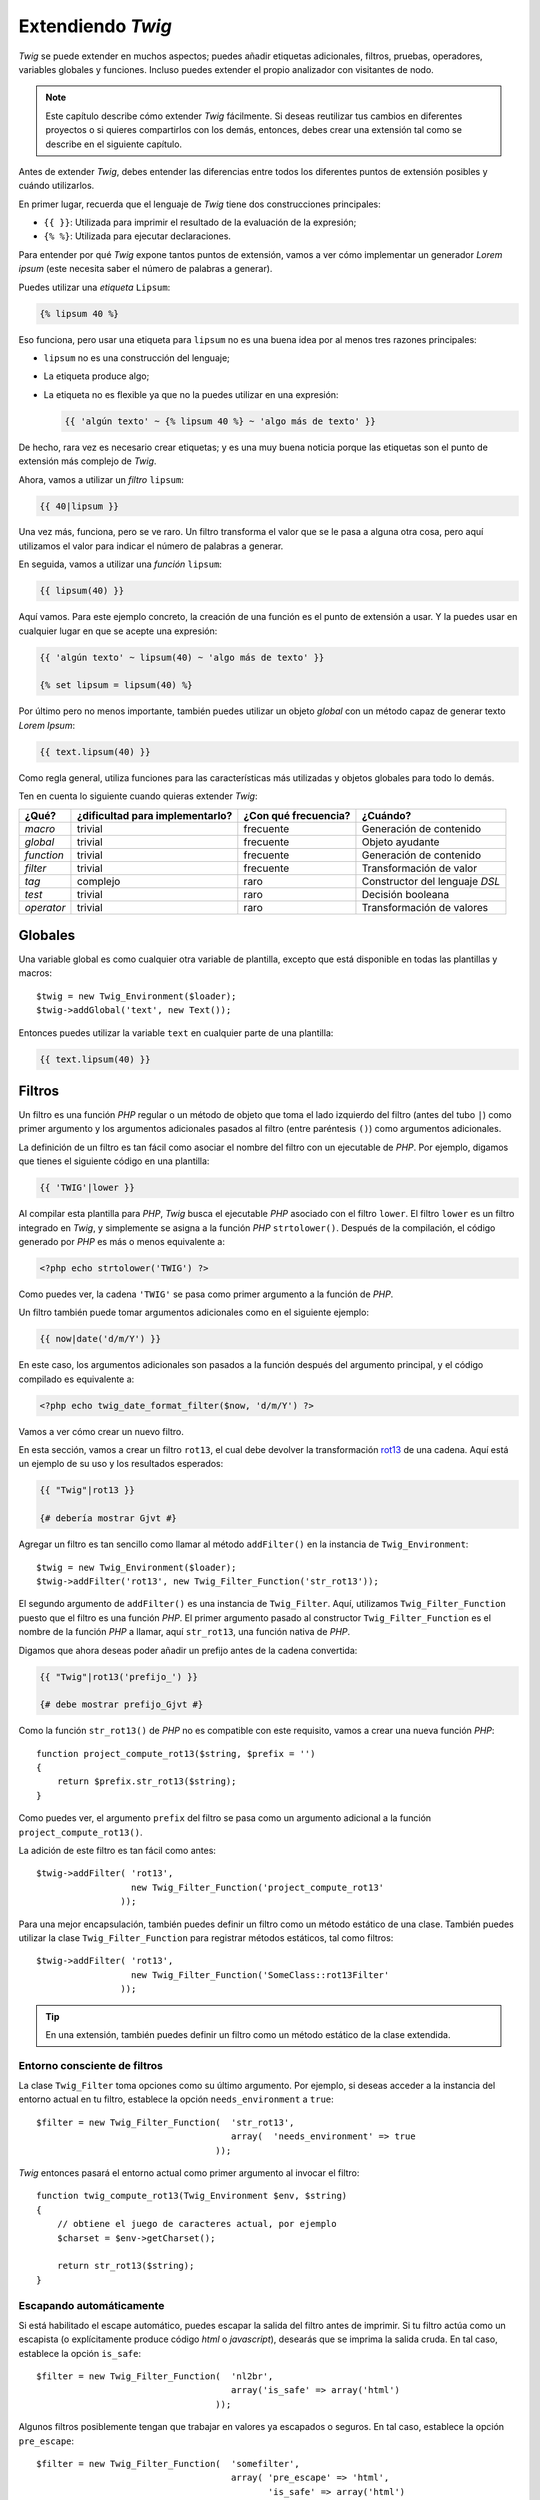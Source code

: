 Extendiendo *Twig*
==================

*Twig* se puede extender en muchos aspectos; puedes añadir etiquetas adicionales, filtros, pruebas, operadores, variables globales y funciones. Incluso puedes extender el propio analizador con visitantes de nodo.

.. note::

    Este capítulo describe cómo extender *Twig* fácilmente. Si deseas reutilizar tus cambios en diferentes proyectos o si quieres compartirlos con los demás, entonces, debes crear una extensión tal como se describe en el siguiente capítulo.

Antes de extender *Twig*, debes entender las diferencias entre todos los diferentes puntos de extensión posibles y cuándo utilizarlos.

En primer lugar, recuerda que el lenguaje de *Twig* tiene dos construcciones principales:

* ``{{ }}``: Utilizada para imprimir el resultado de la evaluación de la expresión;

* ``{% %}``: Utilizada para ejecutar declaraciones.

Para entender por qué *Twig* expone tantos puntos de extensión, vamos a ver cómo implementar un generador *Lorem ipsum* (este necesita saber el número de palabras a generar).

Puedes utilizar una *etiqueta* ``Lipsum``:

.. code-block:: jinja

    {% lipsum 40 %}

Eso funciona, pero usar una etiqueta para ``lipsum`` no es una buena idea por al menos tres razones principales:

* ``lipsum`` no es una construcción del lenguaje;
* La etiqueta produce algo;
* La etiqueta no es flexible ya que no la puedes utilizar en una expresión:

  .. code-block:: jinja

      {{ 'algún texto' ~ {% lipsum 40 %} ~ 'algo más de texto' }}

De hecho, rara vez es necesario crear etiquetas; y es una muy buena noticia porque las etiquetas son el punto de extensión más complejo de *Twig*.

Ahora, vamos a utilizar un *filtro* ``lipsum``:

.. code-block:: jinja

    {{ 40|lipsum }}

Una vez más, funciona, pero se ve raro. Un filtro transforma el valor que se le pasa a alguna otra cosa, pero aquí utilizamos el valor para indicar el número de palabras a generar.

En seguida, vamos a utilizar una *función* ``lipsum``:

.. code-block:: jinja

    {{ lipsum(40) }}

Aquí vamos. Para este ejemplo concreto, la creación de una función es el punto de extensión a usar. Y la puedes usar en cualquier lugar en que se acepte una expresión:

.. code-block:: jinja

    {{ 'algún texto' ~ lipsum(40) ~ 'algo más de texto' }}

    {% set lipsum = lipsum(40) %}

Por último pero no menos importante, también puedes utilizar un objeto *global* con un método capaz de generar texto *Lorem Ipsum*:

.. code-block:: jinja

    {{ text.lipsum(40) }}

Como regla general, utiliza funciones para las características más utilizadas y objetos globales para todo lo demás.

Ten en cuenta lo siguiente cuando quieras extender *Twig*:

=========== ================================= ===================== =============================
¿Qué?       ¿dificultad para implementarlo?   ¿Con qué frecuencia?   ¿Cuándo?
=========== ================================= ===================== =============================
*macro*     trivial                           frecuente             Generación de contenido
*global*    trivial                           frecuente             Objeto ayudante
*function*  trivial                           frecuente             Generación de contenido
*filter*    trivial                           frecuente             Transformación de valor
*tag*       complejo                          raro                  Constructor del lenguaje *DSL*
*test*      trivial                           raro                  Decisión booleana
*operator*  trivial                           raro                  Transformación de valores
=========== ================================= ===================== =============================

Globales
--------

Una variable global es como cualquier otra variable de plantilla, excepto que está disponible en todas las plantillas y macros::

    $twig = new Twig_Environment($loader);
    $twig->addGlobal('text', new Text());

Entonces puedes utilizar la variable ``text`` en cualquier parte de una plantilla:

.. code-block:: jinja

    {{ text.lipsum(40) }}

Filtros
-------

Un filtro es una función *PHP* regular o un método de objeto que toma el lado izquierdo del filtro (antes del tubo ``|``) como primer argumento y los argumentos adicionales pasados ​​al filtro (entre paréntesis ``()``) como argumentos adicionales.

La definición de un filtro es tan fácil como asociar el nombre del filtro con un ejecutable de *PHP*. Por ejemplo, digamos que tienes el siguiente código en una plantilla:

.. code-block:: jinja

    {{ 'TWIG'|lower }}

Al compilar esta plantilla para *PHP*, *Twig* busca el ejecutable *PHP* asociado con el filtro ``lower``. El filtro ``lower`` es un filtro integrado en *Twig*, y simplemente se asigna a la función *PHP* ``strtolower()``. Después de la compilación, el código generado por *PHP* es más o menos equivalente a:

.. code-block:: html+php

    <?php echo strtolower('TWIG') ?>

Como puedes ver, la cadena ``'TWIG'`` se pasa como primer argumento a la función de *PHP*.

Un filtro también puede tomar argumentos adicionales como en el siguiente ejemplo:

.. code-block:: jinja

    {{ now|date('d/m/Y') }}

En este caso, los argumentos adicionales son pasados​ a la función después del argumento principal, y el código compilado es equivalente a:

.. code-block:: html+php

    <?php echo twig_date_format_filter($now, 'd/m/Y') ?>

Vamos a ver cómo crear un nuevo filtro.

En esta sección, vamos a crear un filtro ``rot13``, el cual debe devolver la transformación `rot13`_ de una cadena. Aquí está un ejemplo de su uso y los resultados esperados:

.. code-block:: jinja

    {{ "Twig"|rot13 }}

    {# debería mostrar Gjvt #}

Agregar un filtro es tan sencillo como llamar al método ``addFilter()`` en la instancia de ``Twig_Environment``::

    $twig = new Twig_Environment($loader);
    $twig->addFilter('rot13', new Twig_Filter_Function('str_rot13'));

El segundo argumento de ``addFilter()`` es una instancia de ``Twig_Filter``.
Aquí, utilizamos ``Twig_Filter_Function`` puesto que el filtro es una función *PHP*. El primer argumento pasado al constructor ``Twig_Filter_Function`` es el nombre de la función *PHP* a llamar, aquí ``str_rot13``, una función nativa de *PHP*.

Digamos que ahora deseas poder añadir un prefijo antes de la cadena convertida:

.. code-block:: jinja

    {{ "Twig"|rot13('prefijo_') }}

    {# debe mostrar prefijo_Gjvt #}

Como la función ``str_rot13()`` de *PHP* no es compatible con este requisito, vamos a crear una nueva función *PHP*::

    function project_compute_rot13($string, $prefix = '')
    {
        return $prefix.str_rot13($string);
    }

Como puedes ver, el argumento ``prefix`` del filtro se pasa como un argumento adicional a la función ``project_compute_rot13()``.

La adición de este filtro es tan fácil como antes::

    $twig->addFilter( 'rot13',
                      new Twig_Filter_Function('project_compute_rot13'
                    ));

Para una mejor encapsulación, también puedes definir un filtro como un método estático de una clase. También puedes utilizar la clase ``Twig_Filter_Function`` para registrar métodos estáticos, tal como filtros::

    $twig->addFilter( 'rot13',
                      new Twig_Filter_Function('SomeClass::rot13Filter'
                    ));

.. tip::

    En una extensión, también puedes definir un filtro como un método estático de la clase extendida.

Entorno consciente de filtros
~~~~~~~~~~~~~~~~~~~~~~~~~~~~~

La clase ``Twig_Filter`` toma opciones como su último argumento. Por ejemplo, si deseas acceder a la instancia del entorno actual en tu filtro, establece la opción ``needs_environment`` a ``true``::

    $filter = new Twig_Filter_Function(  'str_rot13',
                                         array(  'needs_environment' => true
                                      ));

*Twig* entonces pasará el entorno actual como primer argumento al invocar el filtro::

    function twig_compute_rot13(Twig_Environment $env, $string)
    {
        // obtiene el juego de caracteres actual, por ejemplo
        $charset = $env->getCharset();

        return str_rot13($string);
    }

Escapando automáticamente
~~~~~~~~~~~~~~~~~~~~~~~~~

Si está habilitado el escape automático, puedes escapar la salida del filtro antes de imprimir. Si tu filtro actúa como un escapista (o explícitamente produce código *html* o *javascript*), desearás que se imprima la salida cruda. En tal caso, establece la opción ``is_safe``::

    $filter = new Twig_Filter_Function(  'nl2br',
                                         array('is_safe' => array('html')
                                      ));

Algunos filtros posiblemente tengan que trabajar en valores ya escapados o seguros. En tal caso, establece la opción ``pre_escape``::

    $filter = new Twig_Filter_Function(  'somefilter',
                                         array( 'pre_escape' => 'html',
                                                'is_safe' => array('html')
                                      ));

Filtros dinámicos
~~~~~~~~~~~~~~~~~

.. versionadded:: 1.5
    El apoyo a los filtros dinámicos se añadió en *Twig* 1.5.

Un nombre de filtro que contiene el carácter especial ``*`` es un filtro dinámico debido a que el ``*`` puede ser cualquier cadena::

    $twig->addFilter('*_path', new Twig_Filter_Function('twig_path'));

    function twig_path($name, $arguments)
    {
        // ...
    }

Los siguientes filtros deben corresponder con el filtro dinámico definido anteriormente:

* ``product_path``
* ``category_path``

Un filtro dinámico puede definir más de una parte dinámica::

    $twig->addFilter('*_path_*', new Twig_Filter_Function('twig_path'));

    function twig_path($name, $suffix, $arguments)
    {
        // ...
    }

El filtro debe recibir todos los valores de las partes dinámicas antes de los argumentos normales de los filtros. Por ejemplo, una llamada a ``'foo'|a_path_b()`` resultará en la siguiente llamada *PHP*: ``twig_path('a', 'b', 'foo')``.

Funciones
---------

Una función es una función *PHP* regular o un método de objeto que puedes llamar desde las plantillas.

.. code-block:: jinja

    {{ constant("DATE_W3C") }}

Al compilar esta plantilla para *PHP*, *Twig* busca el *PHP* ejecutable asociado con la función ``constant``. La función ``constant`` está integrada en las funciones *Twig*, asignada simplemente a la función ``constant()`` de *PHP*. Después de la compilación, el código generado por *PHP* es más o menos equivalente a:

.. code-block:: html+php

    <?php echo constant('DATE_W3C') ?>

Agregar una función es similar a agregar un filtro. Esto se puede hacer llamando al método ``addFunction()`` en la instancia de ``Twig_Environment``::

    $twig = new Twig_Environment($loader);
    $twig->addFunction('functionName', new Twig_Function_Function('someFunction'));

También puedes exponer los métodos de extensión como funciones en tus plantillas::

    // $this es un objeto que implementa a Twig_ExtensionInterface.
    $twig = new Twig_Environment($loader);
    $twig->addFunction('otherFunction', new Twig_Function_Method(  $this,
                                                                   'someMethod'
                                                                ));

Las funciones también son compatibles con los parámetros ``needs_environment`` e ``is_safe``.

Funciones dinámicas
~~~~~~~~~~~~~~~~~~~

.. versionadded:: 1.5
    La compatibilidad con las funciones dinámicas se añadió en *Twig* 1.5.

Un nombre de función que contiene el carácter especial ``*`` es una función dinámica debido a que el ``*`` puede ser cualquier cadena::

    $twig->addFunction('*_path', new Twig_Function_Function('twig_path'));

    function twig_path($name, $arguments)
    {
        // ...
    }

Las siguientes funciones deben corresponder con la función dinámica definida anteriormente:

* ``product_path``
* ``category_path``

Una función dinámica puede definir más de una parte dinámica::

    $twig->addFilter('*_path_*', new Twig_Filter_Function('twig_path'));

    function twig_path($name, $suffix, $arguments)
    {
        // ...
    }

La función debe recibir todos los valores de las partes dinámicas antes de los argumentos normales de las funciones. Por ejemplo, una llamada a ``a_path_b('foo')`` resultará en la siguiente llamada *PHP*: ``twig_path('a', 'b', 'foo')``.

Etiquetas
---------

Una de las características más interesantes de un motor de plantillas como *Twig* es la posibilidad de definir nuevas construcciones del lenguaje. Esta también es la característica más compleja que necesitas comprender de cómo trabaja *Twig* internamente.

Vamos a crear una simple etiqueta ``set`` que te permita definir variables simples dentro de una plantilla. Puedes utilizar la etiqueta de la siguiente manera:

.. code-block:: jinja

    {% set name = "value" %}

    {{ name }}

    {# debe producir value #}

.. note::

    La etiqueta ``set`` es parte de la extensión ``core`` y como tal siempre está disponible. La versión integrada es un poco más potente y de manera predeterminada es compatible con múltiples asignaciones (consulta el capítulo :doc:`Twig para diseñadores de plantillas <templates>` para más información).

para definir una nueva etiqueta son necesarios tres pasos:

* Definir una clase para analizar segmentos (responsable de analizar el código de la plantilla);

* Definir una clase Nodo (responsable de convertir el código analizado a *PHP*);

* Registrar la etiqueta.

Registrando una nueva etiqueta
~~~~~~~~~~~~~~~~~~~~~~~~~~~~~~

Agregar una etiqueta es tan simple como una llamada al método ``addTokenParser`` en la instancia de ``Twig_Environment``::

    $twig = new Twig_Environment($loader);
    $twig->addTokenParser(new Project_Set_TokenParser());

Definiendo un analizador de fragmentos
~~~~~~~~~~~~~~~~~~~~~~~~~~~~~~~~~~~~~~

Ahora, vamos a ver el código real de esta clase::

    class Project_Set_TokenParser extends Twig_TokenParser
    {
        public function parse(Twig_Token $token)
        {
            $lineno = $token->getLine();
            $name = $this->parser
                          ->getStream()
                          ->expect(Twig_Token::NAME_TYPE)
                          ->getValue();
            $this->parser->getExpressionParser()
                         ->expect(Twig_Token::OPERATOR_TYPE, '=');
            $value = $this->parser
                          ->getExpressionParser()
                          ->parseExpression();

            $this->parser->getStream()
                         ->expect(Twig_Token::BLOCK_END_TYPE);

            return new Project_Set_Node(  $name,
                                          $value,
                                          $lineno,
                                          $this->getTag()
                                       );
        }

        public function getTag()
        {
            return 'set';
        }
    }

El método ``getTag()`` debe devolver la etiqueta que queremos analizar, aquí ``set``.

El método ``parse()`` se invoca cada vez que el analizador encuentra una etiqueta ``set``. Este debe devolver una instancia de ``Twig_Node`` que representa el nodo (la llamada para la creación del ``Project_Set_Node`` se explica en la siguiente sección).

El proceso de análisis se simplifica gracias a un montón de métodos que se pueden llamar desde el fragmento del flujo (``$this->parser->getStream()``):

* ``getCurrent()``: Obtiene el segmento actual del flujo.

* ``next()``: Mueve al siguiente segmento en la secuencia, *pero devuelve el antiguo*.

* ``test($type)``, ``test($value)`` o ``test($type, $value)``: Determina si el segmento actual es de un tipo o valor particular (o ambos). El valor puede ser una matriz de varios posibles valores.

* ``expect($type[, $value[, $message]])``: Si el segmento actual no es del tipo/valor dado lanza un error de sintaxis. De lo contrario, si el tipo y valor son correctos, devuelve el segmento y mueve el flujo al siguiente segmento.

* ``look()``: Busca el siguiente segmento sin consumirlo.

Las expresiones de análisis se llevan a cabo llamando a ``parseExpression()`` como lo hicimos para la etiqueta ``set``.

.. tip::

    Leer las clases ``TokenParser`` existentes es la mejor manera de aprender todos los detalles esenciales del proceso de análisis.

Definiendo un nodo
~~~~~~~~~~~~~~~~~~

La clase ``Project_Set_Node`` en sí misma es bastante simple::

    class Project_Set_Node extends Twig_Node
    {
        public function __construct(  $name,
                                      Twig_Node_Expression $value,
                                      $lineno,
                                      $tag = null
                                   )
        {
            parent::__construct(  array( 'value' => $value ),
                                  array( 'name'  => $name  ),
                                  $lineno,
                                  $tag
                               );
        }

        public function compile(Twig_Compiler $compiler)
        {
            $compiler
                ->addDebugInfo($this)
                ->write('$context[\''.$this->getAttribute('name').'\'] = ')
                ->subcompile($this->getNode('value'))
                ->raw(";\n")
            ;
        }
    }

El compilador implementa una interfaz fluida y proporciona métodos que ayudan a los desarrolladores a generar código *PHP* hermoso y fácil de leer:

* ``subcompile()``: Compila un nodo.

* ``raw()``: Escribe la cadena dada tal cual.

* ``write()``: Escribe la cadena dada añadiendo sangría al principio de cada línea.

* ``string()``: Escribe una cadena entre comillas.

* ``repr()``: Escribe una representación *PHP* de un valor dado (consulta ``Twig_Node_For`` para un ejemplo real).

* ``addDebugInfo()``: Agrega como comentario la línea del archivo de plantilla original relacionado con el nodo actual.

* ``indent()``: Aplica sangrías el código generado (consulta ``Twig_Node_Block`` para un ejemplo real).

* ``outdent()``: Quita la sangría el código generado (consulta ``Twig_Node_Block`` para un ejemplo real).

.. _creating_extensions:

Creando una extensión
---------------------

La principal motivación para escribir una extensión es mover el código usado frecuentemente a una clase reutilizable como agregar apoyo para la internacionalización. Una extensión puede definir etiquetas, filtros, pruebas, operadores, variables globales, funciones y visitantes de nodo.

La creación de una extensión también hace una mejor separación del código que se ejecuta en tiempo de compilación y el código necesario en tiempo de ejecución. Por lo tanto, hace que tu código sea más rápido.

La mayoría de las veces, es útil crear una extensión para tu proyecto, para acoger todas las etiquetas y filtros específicos que deseas agregar a *Twig*.

.. note::

    Antes de escribir tus propias extensiones, echa un vistazo al repositorio de extensiones oficial de *Twig*: http://github.com/fabpot/Twig-extensions.

Una extensión es una clase que implementa la siguiente interfaz::

    interface Twig_ExtensionInterface
    {
        /**
         * Inicia el entorno en tiempo de ejecución.
         *
         * Aquí es donde puedes cargar algún archivo que contenga funciones
         * de filtro, por ejemplo.
         *
         * @param Twig_Environment $environment La instancia actual de
         *                                      Twig_Environment
         */
        function initRuntime(Twig_Environment $environment);

        /**
         * Devuelve instancias del analizador de segmentos para añadirlos a
         * la lista existente.
         *
         * @return array Un arreglo de instancias Twig_TokenParserInterface
         *               o Twig_TokenParserBrokerInterface
         */
        function getTokenParsers();

        /**
         * Devuelve instancias del visitante de nodos para añadirlas a la
         * lista existente.
         *
         * @return array Un arreglo de instancias de
         *                Twig_NodeVisitorInterface
         */
        function getNodeVisitors();

        /**
         * Devuelve una lista de filtros para añadirla a la lista
         * existente.
         *
         * @return array Un arreglo de filtros
         */
        function getFilters();

        /**
         * Devuelve una lista de pruebas para añadirla a la lista
         *  existente.
         *
         * @return array Un arreglo de pruebas
         */
        function getTests();

        /**
         * Devuelve una lista de funciones para añadirla a la lista
         * existente.
         *
         * @return array Un arreglo de funciones
         */
        function getFunctions();

        /**
         * Devuelve una lista de operadores para añadirla a la lista
         * existente.
         *
         * @return array Un arreglo de operadores
         */
        function getOperators();

        /**
         * Devuelve una lista de variables globales para añadirla a la
         * lista existente.
         *
         * @return array Un arreglo de variables globales
         */
        function getGlobals();

        /**
         * Devuelve el nombre de la extensión.
         *
         * @return string El nombre de la extensión
         */
        function getName();
    }

Para mantener tu clase de extensión limpia y ordenada, puedes heredar de la clase ``Twig_Extension`` incorporada en lugar de implementar toda la interfaz. De esta forma, sólo tienes que implementar el método ``getName()`` como el que proporcionan las implementaciones vacías de ``Twig_Extension`` para todos los otros métodos.

El método ``getName()`` debe devolver un identificador único para tu extensión.

Ahora, con esta información en mente, vamos a crear la extensión más básica posible::

    class Project_Twig_Extension extends Twig_Extension
    {
        public function getName()
        {
            return 'project';
        }
    }

.. note::

    Por supuesto, esta extensión no hace nada por ahora. Vamos a personalizarla en las siguientes secciones.

A *Twig* no le importa dónde guardas tu extensión en el sistema de archivos, puesto que todas las extensiones se deben registrar explícitamente para estar disponibles en tus plantillas.

Puedes registrar una extensión con el método ``addExtension()`` en tu objeto ``Environment`` principal::

    $twig = new Twig_Environment($loader);
    $twig->addExtension(new Project_Twig_Extension());

Por supuesto, tienes que cargar primero el archivo de la extensión, ya sea utilizando ``require_once()`` o con un cargador automático (consulta la sección `spl_autoload_register()`_).

.. tip::

    Las extensiones integradas son grandes ejemplos de cómo trabajan las extensiones.

Globales
~~~~~~~~

Puedes registrar las variables globales en una extensión vía el método ``getGlobals()``:

.. code-block:: php

    class Project_Twig_Extension extends Twig_Extension
    {
        public function getGlobals()
        {
            return array(
                'text' => new Text(),
            );
        }

        // ...
    }

Funciones
~~~~~~~~~

Puedes registrar funciones en una extensión vía el método ``getFunctions()``:

.. code-block:: php

    class Project_Twig_Extension extends Twig_Extension
    {
        public function getFunctions()
        {
            return array(
                'lipsum' => new Twig_Function_Function('generate_lipsum'),
            );
        }

        // ...
    }

Filtros
~~~~~~~

Para agregar un filtro a una extensión, es necesario sustituir el método ``getFilters()``. Este método debe devolver una matriz de filtros para añadir al entorno *Twig*::

    class Project_Twig_Extension extends Twig_Extension
    {
        public function getFilters()
        {
            return array(
                'rot13' => new Twig_Filter_Function('str_rot13'),
            );
        }

        // ...
    }

Como puedes ver en el código anterior, el método ``getFilters()`` devuelve una matriz donde las claves son el nombre de los filtros (``rot13``) y los valores de la definición del filtro (``new Twig_Filter_Function('str_rot13')``).

Como vimos en el capítulo anterior, también puedes definir filtros como métodos estáticos en la clase de la extensión::

    $twig->addFilter(  'rot13',
                       new Twig_Filter_Function(
                               'Project_Twig_Extension::rot13Filter'
                                                )
                    );

También puedes utilizar ``Twig_Filter_Method`` en lugar de ``Twig_Filter_Function`` cuando definas un filtro que usa un método::

    class Project_Twig_Extension extends Twig_Extension
    {
        public function getFilters()
        {
            return array(
                'rot13' => new Twig_Filter_Method($this, 'rot13Filter'),
            );
        }

        public function rot13Filter($string)
        {
            return str_rot13($string);
        }

        // ...
    }

El primer argumento del constructor de ``Twig_Filter_Method`` siempre es ``$this``, el objeto extensión actual. El segundo es el nombre del método a llamar.

Usar métodos de filtro es una gran manera de empaquetar el filtro sin contaminar el espacio de nombres global. Esto también le da más flexibilidad al desarrollador a costa de una pequeña sobrecarga.

Sustituyendo los filtros predeterminados
........................................

Si algunos filtros predeterminados del núcleo no se ajustan a tus necesidades, los puedes sustituir fácilmente creando tu propia extensión del núcleo. Por supuesto, no es necesario copiar y pegar el código del núcleo en toda tu extensión de *Twig*. En lugar de eso la puedes extender y sustituir los filtros que deseas reemplazando el método ``getFilters()``::

    class MyCoreExtension extends Twig_Extension_Core
    {
        public function getFilters()
        {
            return array_merge(parent::getFilters(), array(
                'date' => new Twig_Filter_Method($this, 'dateFilter'),
                // ...
            ));
        }

        public function dateFilter($timestamp, $format = 'F j, Y H:i')
        {
            return '...'.twig_date_format_filter($timestamp, $format);
        }

        // ...
    }

Aquí, reemplazamos el filtro ``date`` con uno personalizado. Usar esta nueva extensión del núcleo es tan simple como registrar la extensión ``MyCoreExtension`` llamando al método ``addExtension()`` en la instancia del entorno::

    $twig = new Twig_Environment($loader);
    $twig->addExtension(new MyCoreExtension());

Pero ya puedo escuchar a algunas personas preguntando cómo pueden hacer que la extensión del núcleo se cargue por omisión. Eso es cierto, pero el truco es que ambas extensiones comparten el mismo identificador único (``core`` - definido en el método ``getName()``). Al registrar una extensión con el mismo nombre que una ya existente, realmente sustituyes la predeterminada, incluso si ya está registrada::

    $twig->addExtension(new Twig_Extension_Core());
    $twig->addExtension(new MyCoreExtension());

Etiquetas
~~~~~~~~~

Puedes agregar una etiqueta en una extensión reemplazando el método ``getTokenParsers()``. Este método debe devolver una matriz de etiquetas para añadir al entorno *Twig*::

    class Project_Twig_Extension extends Twig_Extension
    {
        public function getTokenParsers()
        {
            return array(new Project_Set_TokenParser());
        }

        // ...
    }

En el código anterior, hemos añadido una sola etiqueta nueva, definida por la clase ``Project_Set_TokenParser``. La clase ``Project_Set_TokenParser`` es responsable de analizar la etiqueta y compilarla a *PHP*.

Operadores
~~~~~~~~~~

El método ``getOperators()`` te permite añadir nuevos operadores. Aquí tienes cómo añadir los operadores
``!``, ``||`` y ``&&``::

    class Project_Twig_Extension extends Twig_Extension
    {
        public function getOperators()
        {
            return array(
                array(
                    '!' => array(  'precedence' => 50,
                                   'class'
                                   => 'Twig_Node_Expression_Unary_Not'
                           ),
                ),
                array(
                    '||' => array(  'precedence' => 10,
                                    'class'
                                    => 'Twig_Node_Expression_Binary_Or',
                                    'associativity'
                                    => Twig_ExpressionParser::OPERATOR_LEFT
                            ),
                    '&&' => array(  'precedence' => 15,
                                    'class'
                                    => 'Twig_Node_Expression_Binary_And',
                                    'associativity'
                                    => Twig_ExpressionParser::OPERATOR_LEFT
                                 ),
                ),
            );
        }

        // ...
    }

Pruebas
~~~~~~~

El método ``getTests()`` te permite añadir funciones de prueba::

    class Project_Twig_Extension extends Twig_Extension
    {
        public function getTests()
        {
            return array(
                'even' => new Twig_Test_Function('twig_test_even'),
            );
        }

        // ...
    }

.. _`spl_autoload_register()`: http://www.php.net/spl_autoload_register
.. _`rot13`: http://www.php.net/manual/en/function.str-rot13.php
